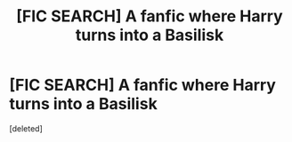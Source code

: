 #+TITLE: [FIC SEARCH] A fanfic where Harry turns into a Basilisk

* [FIC SEARCH] A fanfic where Harry turns into a Basilisk
:PROPERTIES:
:Score: 1
:DateUnix: 1514572923.0
:DateShort: 2017-Dec-29
:FlairText: Fic Search
:END:
[deleted]


